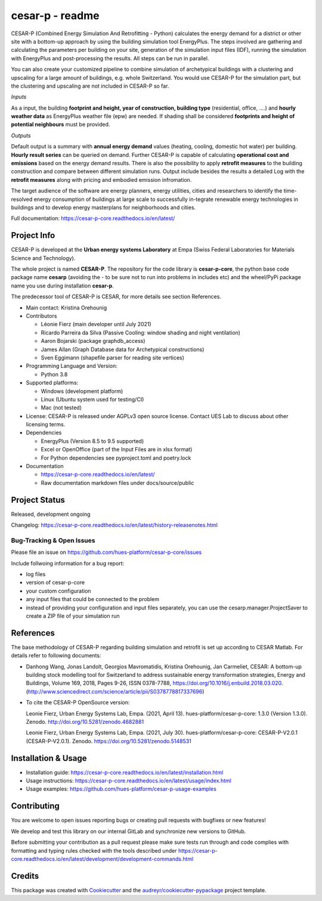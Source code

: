 ================
cesar-p - readme
================

CESAR-P (Combined Energy Simulation And Retrofitting - Python) calculates the energy demand for a district or other site with
a bottom-up approach by using the building simulation tool EnergyPlus. The steps involved are gathering and calculating 
the parameters per building on your site, generation of the simulation input files (IDF), 
running the simulation with EnergyPlus and post-processing the results. All steps can be run in parallel.

You can also create your customized pipeline to combine simulation of archetypical buildings with a clustering and upscaling
for a large amount of buildings, e.g. whole Switzerland. You would use CESAR-P for the simulation part, but the clustering 
and upscaling are not included in CESAR-P so far.

*Inputs*

As a input, the building **footprint and height, year of construction, building type** (residential, office, ....)
and **hourly weather data** as EnergyPlus weather file (epw) are needed. 
If shading shall be considered **footprints and height of potential neighbours** must be provided.

*Outputs*

Default output is a summary with **annual energy demand** values (heating, cooling, domestic hot water) per building. **Hourly result series** can be queried on demand.
Further CESAR-P is capable of calculating **operational cost and emissions** based on the energy demand results. 
There is also the possibility to apply **retrofit measures** to the building construction and compare between different simulation runs. Output include besides the results 
a detailed Log with the **retrofit measures** along with pricing and embodied emission infromation.

The target audience of the software are energy planners, energy utilities, cities and researchers to identify the time-resolved 
energy consumption of buildings at large scale to successfully in-tegrate renewable energy technologies in buildings and to 
develop energy masterplans for neighborhoods and cities.

Full documentation: https://cesar-p-core.readthedocs.io/en/latest/


Project Info
============

CESAR-P is developed at the **Urban energy systems Laboratory** at Empa (Swiss Federal Laboratories for Materials Science and Technology).

The whole project is named **CESAR-P**. The repository for the code library is **cesar-p-core**, 
the python base code package name **cesarp** (avoiding the - to be sure not to run into problems in includes etc) 
and the wheel/PyPi package name you use during installation **cesar-p**.

The predecessor tool of CESAR-P is CESAR, for more details see section References.

- Main contact: Kristina Orehounig

- Contributors

  - Léonie Fierz (main developer until July 2021)
  - Ricardo Parreira da Silva (Passive Cooling: window shading and night ventilation)
  - Aaron Bojarski (package graphdb_access)
  - James Allan (Graph Database data for Archetypical constructions)
  - Sven Eggimann (shapefile parser for reading site vertices)

- Programming Language and Version: 

  - Python 3.8

- Supported platforms:
  
  - Windows (development platform)
  - Linux (Ubuntu system used for testing/CI)
  - Mac (not tested)


- License: CESAR-P is released under AGPLv3 open source license. Contact UES Lab to discuss about other licensing terms.

- Dependencies

  - EnergyPlus (Version 8.5 to 9.5 supported)
  - Excel or OpenOffice (part of the Input Files are in xlsx format)
  - For Python dependencies see pyproject.toml and poetry.lock

- Documentation

  - https://cesar-p-core.readthedocs.io/en/latest/
  - Raw documentation markdown files under docs/source/public


Project Status
===============
Released, development ongoing

Changelog: https://cesar-p-core.readthedocs.io/en/latest/history-releasenotes.html

Bug-Tracking & Open Issues
---------------------------

Please file an issue on https://github.com/hues-platform/cesar-p-core/issues

Include follwoing information for a bug report:

* log files
* version of cesar-p-core
* your custom configuration
* any input files that could be connected to the problem
* instead of providing your configuration and input files separately, you can use the cesarp.manager.ProjectSaver to create a ZIP file of your simulation run

References
==========

The base methodology of CESAR-P regarding building simulation and retrofit is set up according to CESAR Matlab. For details refer to following documents:

* Danhong Wang, Jonas Landolt, Georgios Mavromatidis, Kristina Orehounig, Jan Carmeliet,
  CESAR: A bottom-up building stock modelling tool for Switzerland to address sustainable energy transformation strategies,
  Energy and Buildings, Volume 169, 2018, Pages 9-26, ISSN 0378-7788, https://doi.org/10.1016/j.enbuild.2018.03.020.
  (http://www.sciencedirect.com/science/article/pii/S0378778817337696)


* To cite the CESAR-P OpenSource version:

  Leonie Fierz, Urban Energy Systems Lab, Empa. (2021, April 13). hues-platform/cesar-p-core: 1.3.0 (Version 1.3.0).  Zenodo. http://doi.org/10.5281/zenodo.4682881
  
  Leonie Fierz, Urban Energy Systems Lab, Empa. (2021, July 30). hues-platform/cesar-p-core: CESAR-P-V2.0.1 (CESAR-P-V2.0.1). Zenodo. https://doi.org/10.5281/zenodo.5148531


Installation & Usage
========================

- Installation guide: https://cesar-p-core.readthedocs.io/en/latest/installation.html
- Usage instructions: https://cesar-p-core.readthedocs.io/en/latest/usage/index.html
- Usage examples: https://github.com/hues-platform/cesar-p-usage-examples


Contributing
============

You are welcome to open issues reporting bugs or creating pull requests with bugfixes or new features!

We develop and test this library on our internal GitLab and synchronize new versions to GitHub.

Before submitting your contribution as a pull request please make sure tests run through and code 
complies with formatting and typing rules checked with the tools described under 
https://cesar-p-core.readthedocs.io/en/latest/development/development-commands.html

Credits
=======

This package was created with Cookiecutter_ and the `audreyr/cookiecutter-pypackage`_ project template.

.. _Cookiecutter: https://github.com/audreyr/cookiecutter
.. _`audreyr/cookiecutter-pypackage`: https://github.com/audreyr/cookiecutter-pypackage
